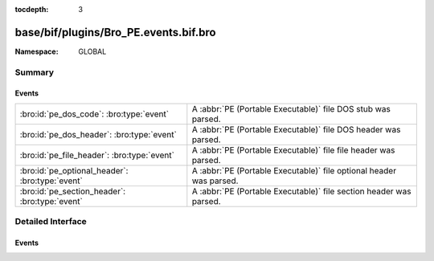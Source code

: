 :tocdepth: 3

base/bif/plugins/Bro_PE.events.bif.bro
======================================
.. bro:namespace:: GLOBAL


:Namespace: GLOBAL

Summary
~~~~~~~
Events
######
=============================================== ===================================================================
:bro:id:`pe_dos_code`: :bro:type:`event`        A :abbr:`PE (Portable Executable)` file DOS stub was parsed.
:bro:id:`pe_dos_header`: :bro:type:`event`      A :abbr:`PE (Portable Executable)` file DOS header was parsed.
:bro:id:`pe_file_header`: :bro:type:`event`     A :abbr:`PE (Portable Executable)` file file header was parsed.
:bro:id:`pe_optional_header`: :bro:type:`event` A :abbr:`PE (Portable Executable)` file optional header was parsed.
:bro:id:`pe_section_header`: :bro:type:`event`  A :abbr:`PE (Portable Executable)` file section header was parsed.
=============================================== ===================================================================


Detailed Interface
~~~~~~~~~~~~~~~~~~
Events
######
.. bro:id:: pe_dos_code

   :Type: :bro:type:`event` (f: :bro:type:`fa_file`, code: :bro:type:`string`)

   A :abbr:`PE (Portable Executable)` file DOS stub was parsed.
   The stub is a valid application that runs under MS-DOS, by default
   to inform the user that the program can't be run in DOS mode.
   

   :f: The file.
   

   :code: The DOS stub
   
   .. bro:see:: pe_dos_header pe_file_header pe_optional_header pe_section_header

.. bro:id:: pe_dos_header

   :Type: :bro:type:`event` (f: :bro:type:`fa_file`, h: :bro:type:`PE::DOSHeader`)

   A :abbr:`PE (Portable Executable)` file DOS header was parsed.
   This is the top-level header and contains information like the
   size of the file, initial value of registers, etc.
   

   :f: The file.
   

   :h: The parsed DOS header information.
   
   .. bro:see:: pe_dos_code pe_file_header pe_optional_header pe_section_header

.. bro:id:: pe_file_header

   :Type: :bro:type:`event` (f: :bro:type:`fa_file`, h: :bro:type:`PE::FileHeader`)

   A :abbr:`PE (Portable Executable)` file file header was parsed.
   This header contains information like the target machine,
   the timestamp when the file was created, the number of sections, and
   pointers to other parts of the file.
   

   :f: The file.
   

   :h: The parsed file header information.
   
   .. bro:see:: pe_dos_header pe_dos_code pe_optional_header pe_section_header

.. bro:id:: pe_optional_header

   :Type: :bro:type:`event` (f: :bro:type:`fa_file`, h: :bro:type:`PE::OptionalHeader`)

   A :abbr:`PE (Portable Executable)` file optional header was parsed.
   This header is required for executable files, but not for object files.
   It contains information like OS requirements to execute the file, the
   original entry point address, and information needed to load the file
   into memory.
   

   :f: The file.
   

   :h: The parsed optional header information.
   
   .. bro:see:: pe_dos_header pe_dos_code pe_file_header pe_section_header

.. bro:id:: pe_section_header

   :Type: :bro:type:`event` (f: :bro:type:`fa_file`, h: :bro:type:`PE::SectionHeader`)

   A :abbr:`PE (Portable Executable)` file section header was parsed.
   This header contains information like the section name, size, address,
   and characteristics.
   

   :f: The file.
   

   :h: The parsed section header information.
   
   .. bro:see:: pe_dos_header pe_dos_code pe_file_header pe_optional_header


